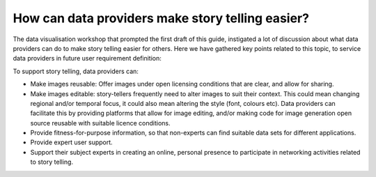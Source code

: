 .. _data-providers:

How can data providers make story telling easier?
=================================================

The data visualisation workshop that prompted the first draft of this guide, instigated a lot of discussion about what data providers can do to make story telling easier for others. Here we have gathered key points related to this topic, to service data providers in future user requirement definition:

To support story telling, data providers can:

* Make images reusable: Offer images under open licensing conditions that are clear, and allow for sharing.
* Make images editable: story-tellers frequently need to alter images to suit their context. This could mean changing regional and/or temporal focus, it could also mean altering the style (font, colours etc). Data providers can facilitate this by providing platforms that allow for image editing, and/or making code for image generation open source reusable with suitable licence conditions.
* Provide fitness-for-purpose information, so that non-experts can find suitable data sets for different applications.
* Provide expert user support. 
* Support their subject experts in creating an online, personal presence to participate in networking activities related to story telling.